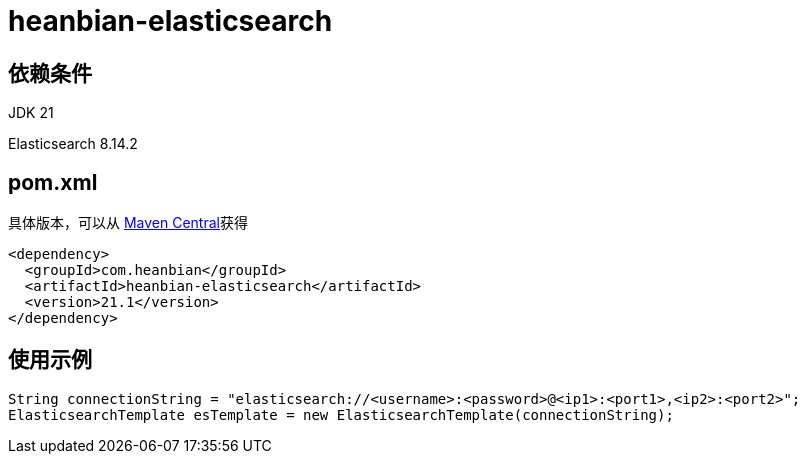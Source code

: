 = heanbian-elasticsearch

== 依赖条件

JDK 21

Elasticsearch 8.14.2

== pom.xml

具体版本，可以从 https://repo1.maven.org/maven2/com/heanbian/heanbian-elasticsearch/[Maven Central]获得

----
<dependency>
  <groupId>com.heanbian</groupId>
  <artifactId>heanbian-elasticsearch</artifactId>
  <version>21.1</version>
</dependency>
----

== 使用示例

----
String connectionString = "elasticsearch://<username>:<password>@<ip1>:<port1>,<ip2>:<port2>";
ElasticsearchTemplate esTemplate = new ElasticsearchTemplate(connectionString);

----